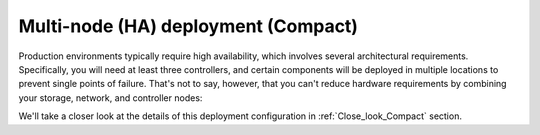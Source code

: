 .. index:: Reference Architectures: HA Compact, HA Compact

.. _HA_Compact:

Multi-node (HA) deployment (Compact)
====================================

Production environments typically require high availability, which
involves several architectural requirements. Specifically, you will
need at least three controllers, and
certain components will be deployed in multiple locations to prevent
single points of failure. That's not to say, however, that you can't
reduce hardware requirements by combining your storage, network, and controller
nodes:

.. image:: /_images/deployment-ha-compact_svg.jpg
  :align: center

We'll take a closer look at the details of this deployment configuration in 
:ref:`Close_look_Compact` section.
